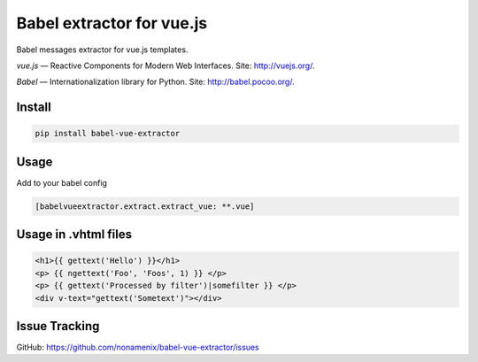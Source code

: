 Babel extractor for vue.js
==========================

|Build Status| |Coverage Status|

Babel messages extractor for vue.js templates.

*vue.js* — Reactive Components for Modern Web Interfaces. Site:
http://vuejs.org/.

*Babel* — Internationalization library for Python. Site:
http://babel.pocoo.org/.

.. image:: https://raw.githubusercontent.com/nonamenix/babel-vue-extractor/master/babel_vuejs.png

Install
-------

.. code::

    pip install babel-vue-extractor

Usage
-----

Add to your babel config

.. code::

    [babelvueextractor.extract.extract_vue: **.vue]


Usage in .vhtml files
---------------------

.. code::

    <h1>{{ gettext('Hello') }}</h1>
    <p> {{ ngettext('Foo', 'Foos', 1) }} </p>
    <p> {{ gettext('Processed by filter')|somefilter }} </p>
    <div v-text="gettext('Sometext')"></div>


Issue Tracking
--------------

GitHub: `https://github.com/nonamenix/babel-vue-extractor/issues <https://github.com/nonamenix/babel-vue-extractor/issues>`_



.. |Build Status| image:: https://travis-ci.org/nonamenix/babel-vue-extractor.svg
   :target: https://travis-ci.org/nonamenix/babel-vue-extractor
   :alt: Build Status

.. |Coverage Status| image:: https://coveralls.io/repos/nonamenix/babel-vue-extractor/badge.svg?branch=master&service=github&v=0.1.3.1
   :target: https://coveralls.io/github/nonamenix/babel-vue-extractor?branch=master
   :alt: Coverage Status
   
